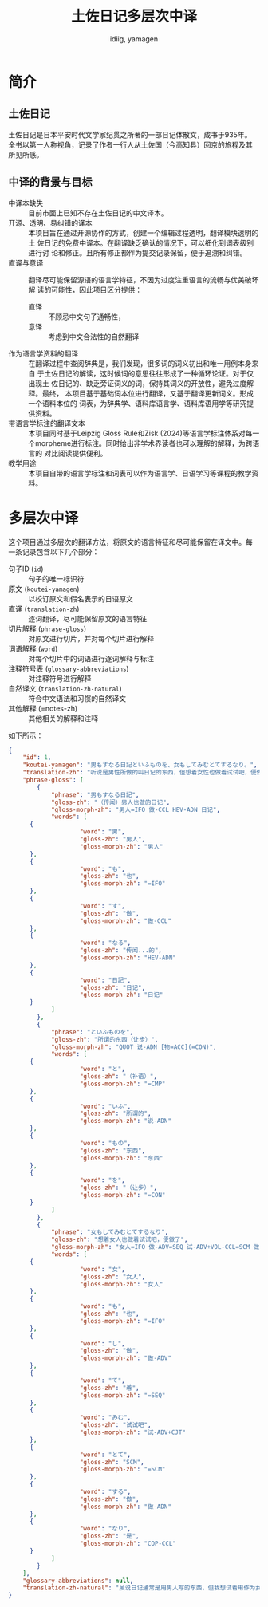 #+title: 土佐日记多层次中译
#+author:  idiig, yamagen
* 简介
** 土佐日记
土佐日记是日本平安时代文学家纪贯之所著的一部日记体散文，成书于935年。
全书以第一人称视角，记录了作者一行人从土佐国（今高知县）回京的旅程及其
所见所感。
** 中译的背景与目标
- 中译本缺失 ::
  目前市面上已知不存在土佐日记的中文译本。
- 开源、透明、易纠错的译本 ::
  本项目旨在通过开源协作的方式，创建一个编辑过程透明，翻译模块透明的土
  佐日记的免费中译本。在翻译缺乏确认的情况下，可以细化到词表级别进行讨
  论和修正。且所有修正都作为提交记录保留，便于追溯和纠错。
- 直译与意译 ::
  翻译尽可能保留源语的语言学特征，不因为过度注重语言的流畅与优美破坏解
  读的可能性，因此项目区分提供：
  + 直译 :: 不顾忌中文句子通畅性，
  + 意译 :: 考虑到中文合法性的自然翻译
- 作为语言学资料的翻译 ::
  在翻译过程中查阅辞典是，我们发现，很多词的词义初出和唯一用例本身来自
  于土佐日记的解读，这时候词的意思往往形成了一种循环论证。对于仅出现土
  佐日记的、缺乏旁证词义的词，保持其词义的开放性，避免过度解释。最终，
  本项目基于基础词本位进行翻译，又基于翻译更新词义。形成一个语料本位的
  词表，为辞典学、语料库语言学、语料库语用学等研究提供资料。
- 带语言学标注的翻译文本 ::
  本项目同时基于Leipzig Gloss Rule和Zisk (2024)等语言学标注体系对每一
  个morpheme进行标注。同时给出非学术界读者也可以理解的解释，为跨语言的
  对比阅读提供便利。
- 教学用途 ::
  本项目自带的语言学标注和词表可以作为语言学、日语学习等课程的教学资料。
* 多层次中译
这个项目通过多层次的翻译方法，将原文的语言特征和尽可能保留在译文中。每
一条记录包含以下几个部分：
- 句子ID (=id=) :: 句子的唯一标识符
- 原文 (=koutei-yamagen=) :: 以校订原文和假名表示的日语原文
- 直译 (=translation-zh=) :: 逐词翻译，尽可能保留原文的语言特征
- 切片解释 (=phrase-gloss=) :: 对原文进行切片，并对每个切片进行解释
- 词语解释 (=word=) :: 对每个切片中的词语进行逐词解释与标注
- 注释符号表 (=glossary-abbreviations=) :: 对注释符号进行解释
- 自然译文 (=translation-zh-natural=) :: 符合中文语法和习惯的自然译文
- 其他解释 (=notes-zh) :: 其他相关的解释和注释

如下所示：
#+begin_src json
  {
      "id": 1,
      "koutei-yamagen": "男もすなる日記といふものを、女もしてみむとてするなり。",
      "translation-zh": "听说是男性所做的叫日记的东西，但想着女性也做着试试吧，便做了。",
      "phrase-gloss": [
          {
              "phrase": "男もすなる日記",
              "gloss-zh": "（传闻）男人也做的日记",
              "gloss-morph-zh": "男人=IFO 做-CCL HEV-ADN 日记",
              "words": [
  		{
                      "word": "男",
                      "gloss-zh": "男人",
                      "gloss-morph-zh": "男人"
  		},
  		{
                      "word": "も",
                      "gloss-zh": "也",
                      "gloss-morph-zh": "=IFO"
  		},
  		{
                      "word": "す",
                      "gloss-zh": "做",
                      "gloss-morph-zh": "做-CCL"
  		},
  		{
                      "word": "なる",
                      "gloss-zh": "传闻...的",
                      "gloss-morph-zh": "HEV-ADN"
  		},
  		{
                      "word": "日記",
                      "gloss-zh": "日记",
                      "gloss-morph-zh": "日记"
  		}
              ]
          },
          {
              "phrase": "といふものを",
              "gloss-zh": "所谓的东西（让步）",
              "gloss-morph-zh": "QUOT 说-ADN [物=ACC](=CON)",
              "words": [
  		{
                      "word": "と",
                      "gloss-zh": "（补语）",
                      "gloss-morph-zh": "=CMP"
  		},
  		{
                      "word": "いふ",
                      "gloss-zh": "所谓的",
                      "gloss-morph-zh": "说-ADN"
  		},
  		{
                      "word": "もの",
                      "gloss-zh": "东西",
                      "gloss-morph-zh": "东西"
  		},
  		{
                      "word": "を",
                      "gloss-zh": "（让步）",
                      "gloss-morph-zh": "=CON"
  		}
              ]
          },
          {
              "phrase": "女もしてみむとてするなり",
              "gloss-zh": "想着女人也做着试试吧，便做了",
              "gloss-morph-zh": "女人=IFO 做-ADV=SEQ 试-ADV+VOL-CCL=SCM 做-ADN COP-CCL",
              "words": [
  		{
                      "word": "女",
                      "gloss-zh": "女人",
                      "gloss-morph-zh": "女人"
  		},
  		{
                      "word": "も",
                      "gloss-zh": "也",
                      "gloss-morph-zh": "=IFO"
  		},
  		{
                      "word": "し",
                      "gloss-zh": "做",
                      "gloss-morph-zh": "做-ADV"
  		},
  		{
                      "word": "て",
                      "gloss-zh": "着",
                      "gloss-morph-zh": "=SEQ"
  		},
  		{
                      "word": "みむ",
                      "gloss-zh": "试试吧",
                      "gloss-morph-zh": "试-ADV+CJT"
  		},
  		{
                      "word": "とて",
                      "gloss-zh": "SCM",
                      "gloss-morph-zh": "=SCM"
  		},
  		{
                      "word": "する",
                      "gloss-zh": "做",
                      "gloss-morph-zh": "做-ADN"
  		},
  		{
                      "word": "なり",
                      "gloss-zh": "是",
                      "gloss-morph-zh": "COP-CCL"
  		}
              ]
          }
      ],
      "glossary-abbreviations": null,
      "translation-zh-natural": "虽说日记通常是用男人写的东西，但我想试着用作为女人来写写看，于是便写下了这本日记。"
  }
#+end_src
* 
